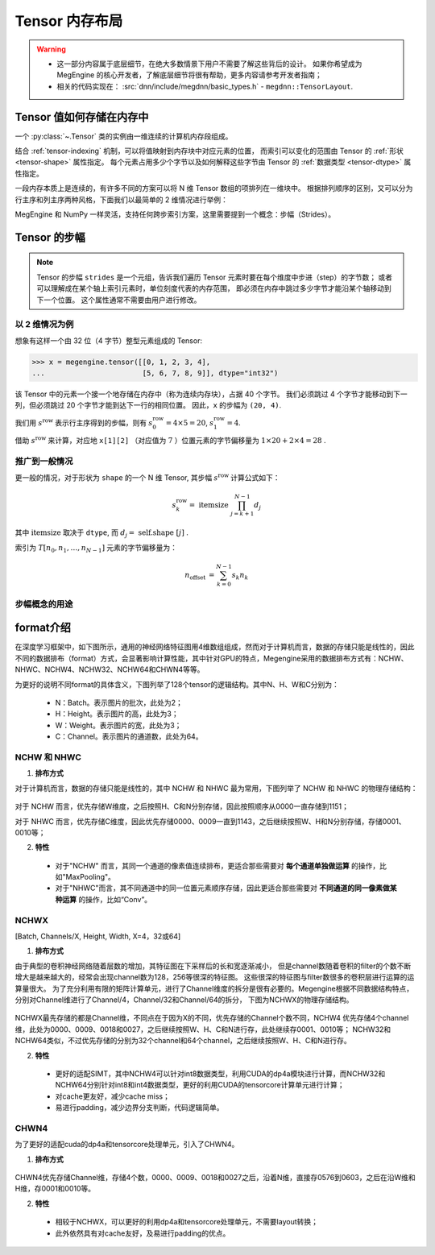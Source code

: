 .. _tensor-layout:

===============
Tensor 内存布局
===============
.. warning::

   * 这一部分内容属于底层细节，在绝大多数情景下用户不需要了解这些背后的设计。
     如果你希望成为 MegEngine 的核心开发者，了解底层细节将很有帮助，更多内容请参考开发者指南；
   * 相关的代码实现在： :src:`dnn/include/megdnn/basic_types.h` - ``megdnn::TensorLayout``.

.. seealso::

   NumPy 对 ndarray 内存布局的解释：
   `Internal memory layout of an ndarray
   <https://numpy.org/doc/stable/reference/arrays.ndarray.html#internal-memory-layout-of-an-ndarray>`_

Tensor 值如何存储在内存中
-------------------------

一个 :py:class:`~.Tensor` 类的实例由一维连续的计算机内存段组成。

结合 :ref:`tensor-indexing` 机制，可以将值映射到内存块中对应元素的位置，
而索引可以变化的范围由 Tensor 的 :ref:`形状 <tensor-shape>` 属性指定。
每个元素占用多少个字节以及如何解释这些字节由 Tensor 的 :ref:`数据类型 <tensor-dtype>` 属性指定。

一段内存本质上是连续的，有许多不同的方案可以将 N 维 Tensor 数组的项排列在一维块中。
根据排列顺序的区别，又可以分为行主序和列主序两种风格，下面我们以最简单的 2 维情况进行举例：

.. panels::
   :container: +full-width
   :card:

   .. image:: ../../../_static/images/Row_and_column_major_order.svg 

   上图分别使用行主序和列主序进行索引：

   * 其中 :math:`a_{11} \ldots a_{33}` 代表九个元素各自的值；
   * 偏移量和索引之间有着明显的关系。
   +++
   图片来自 `Row- and column-major order <https://en.wikipedia.org/wiki/Row-_and_column-major_order>`_
   ---
   这个 2 维 Tensor 中的元素实际上可以由一维连续的内存块分别进行映射：

   .. list-table::
      :header-rows: 1

      * - Offset 
        - Access
        - Value
      * - 0
        - a[0][0]
        - a11
      * - 1
        - a[0][1]
        - a12
      * - 2
        - a[0][2]
        - a13
      * - 3
        - a[1][0]
        - a21
      * - 4
        - a[1][1]
        - a22
      * - 5
        - a[1][2]
        - a23
      * - 6
        - a[2][0]
        - a31
      * - 7
        - a[2][1]
        - a32
      * - 8
        - a[2][2]
        - a33

   +++
   这里以 C 风格所用的行主序进行举例。

MegEngine 和 NumPy 一样灵活，支持任何跨步索引方案，这里需要提到一个概念：步幅（Strides）。

.. _tensor-strides:

Tensor 的步幅
-------------

.. seealso::

   NumPy 的 ndarray 具有 :py:attr:`~numpy.ndarray.strides` 属性（MegEngine 中也存在着这一概念，但没有提供接口）。

.. note::

   Tensor 的步幅 ``strides`` 是一个元组，告诉我们遍历 Tensor 元素时要在每个维度中步进（step）的字节数；
   或者可以理解成在某个轴上索引元素时，单位刻度代表的内存范围，
   即必须在内存中跳过多少字节才能沿某个轴移动到下一个位置。
   这个属性通常不需要由用户进行修改。

以 2 维情况为例
~~~~~~~~~~~~~~~

想象有这样一个由 32 位（4 字节）整型元素组成的 Tensor:

>>> x = megengine.tensor([[0, 1, 2, 3, 4],
...                       [5, 6, 7, 8, 9]], dtype="int32")

该 Tensor 中的元素一个接一个地存储在内存中（称为连续内存块），占据 40 个字节。
我们必须跳过 4 个字节才能移动到下一列，但必须跳过 20 个字节才能到达下一行的相同位置。
因此，``x`` 的步幅为 ``(20, 4)``.

我们用 :math:`s^{\text {row }}` 表示行主序得到的步幅，则有 :math:`s_0^{\text {row }} = 4 \times 5 = 20`, :math:`s_1^{\text {row }} = 4`.

借助 :math:`s^{\text {row }}` 来计算，对应地 ``x[1][2]`` （对应值为 :math:`7` ）位置元素的字节偏移量为 :math:`1 \times 20 + 2 \times 4 = 28` .

推广到一般情况
~~~~~~~~~~~~~~

更一般的情况，对于形状为 ``shape`` 的一个 N 维 Tensor, 其步幅 :math:`s^{\text {row }}` 计算公式如下：

.. math::

   s_{k}^{\text {row }}=\text { itemsize } \prod_{j=k+1}^{N-1} d_{j}

其中 :math:`\text {itemsize}` 取决于 ``dtype``, 而 :math:`d_{j}=\text { self.shape }[j]` .

索引为 :math:`T[n_0, n_1, \ldots , n_{N-1}]` 元素的字节偏移量为：

.. math::

    n_{\text {offset }}=\sum_{k=0}^{N-1} s_{k} n_{k}

步幅概念的用途
~~~~~~~~~~~~~~

.. seealso::

   对于一些改变形状的 Tensor 操作，我们可以通过修改步幅来避免实际进行内存的拷贝。

.. _format-introduction:

format介绍
-------------

​在深度学习框架中，如下图所示，通用的神经网络特征图用4维数组组成，然而对于计算机而言，数据的存储只能是线性的，因此不同的数据排布（format）方式，会显著影响计算性能，其中针对GPU的特点，Megengine采用的数据排布方式有：NCHW、NHWC、NCHW4、NCHW32、NCHW64和CHWN4等等。

为更好的说明不同format的具体含义，下图列举了128个tensor的逻辑结构。其中N、H、W和C分别为：

      * N：Batch。表示图片的批次，此处为2；
      * H：Height。表示图片的高，此处为3；
      * W：Weight。表示图片的宽，此处为3；
      * C：Channel。表示图片的通道数，此处为64。

.. figure:: ../../../_static/images/format_logical_construction.svg

NCHW 和 NHWC
~~~~~~~~~~~~~~

(1) **排布方式**

对于计算机而言，数据的存储只能是线性的，其中 NCHW 和 NHWC 最为常用，下图列举了 NCHW 和 NHWC 的物理存储结构：

.. figure:: ../../../_static/images/format_NCHW_NHWC.svg

对于 NCHW 而言，优先存储W维度，之后按照H、C和N分别存储，因此按照顺序从0000一直存储到1151；

对于 NHWC 而言，优先存储C维度，因此优先存储0000、0009一直到1143，之后继续按照W、H和N分别存储，存储0001、0010等；

(2) **特性**


   * 对于"NCHW" 而言，其同一个通道的像素值连续排布，更适合那些需要对 **每个通道单独做运算** 的操作，比如"MaxPooling"。
   * 对于"NHWC"而言，其不同通道中的同一位置元素顺序存储，因此更适合那些需要对 **不同通道的同一像素做某种运算** 的操作，比如“Conv”。

NCHWX
~~~~~~~~~~~~~~
[Batch, Channels/X, Height, Width, X=4，32或64]

(1) **排布方式**

由于典型的卷积神经网络随着层数的增加，其特征图在下采样后的长和宽逐渐减小，
但是channel数随着卷积的filter的个数不断增大是越来越大的，经常会出现channel数为128，256等很深的特征图。
这些很深的特征图与filter数很多的卷积层进行运算的运算量很大。
为了充分利用有限的矩阵计算单元，进行了Channel维度的拆分是很有必要的。Megengine根据不同数据结构特点，分别对Channel维进行了Channel/4，Channel/32和Channel/64的拆分，
下图为NCHWX的物理存储结构。

.. figure:: ../../../_static/images/format_NCHWX.svg

NCHWX最先存储的都是Channel维，不同点在于因为X的不同，优先存储的Channel个数不同，NCHW4 优先存储4个channel维，此处为0000、0009、0018和0027，之后继续按照W、H、C和N进行存，此处继续存0001、0010等；
NCHW32和NCHW64类似，不过优先存储的分别为32个channel和64个channel，之后继续按照W、H、C和N进行存。

(2) **特性**


   * ​更好的适配SIMT，其中NCHW4可以针对int8数据类型，利用CUDA的dp4a模块进行计算，而NCHW32和NCHW64分别针对int8和int4数据类型，更好的利用CUDA的tensorcore计算单元进行计算；
   * 对cache更友好，减少cache miss；
   * 易进行padding，减少边界分支判断，代码逻辑简单。

CHWN4
~~~~~~~~~~~~~~
为了更好的适配cuda的dp4a和tensorcore处理单元，引入了CHWN4。

(1) **排布方式**


.. figure:: ../../../_static/images/format_CHWN4.svg

CHWN4优先存储Channel维，存储4个数，0000、0009、0018和0027之后，沿着N维，直接存0576到0603，之后在沿W维和H维，存0001和0010等。

(2) **特性**


   * 相较于NCHWX，可以更好的利用dp4a和tensorcore处理单元，不需要layout转换；
   * 此外依然具有对cache友好，及易进行padding的优点。



